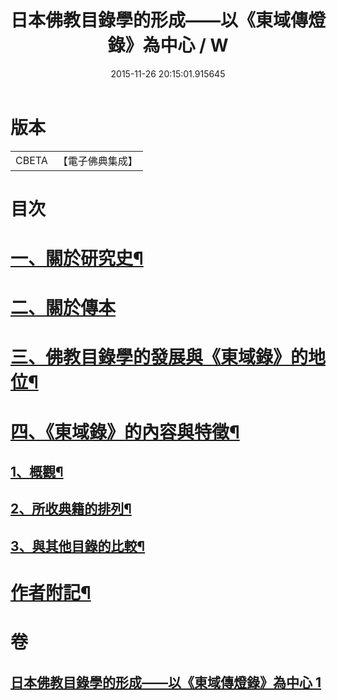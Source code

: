 #+TITLE: 日本佛教目錄學的形成——以《東域傳燈錄》為中心 / W
#+DATE: 2015-11-26 20:15:01.915645
* 版本
 |     CBETA|【電子佛典集成】|

* 目次
* [[file:KR6v0086_001.txt::001-0416a8][一、關於研究史¶]]
* [[file:KR6v0086_001.txt::0417a22][二、關於傳本]]
* [[file:KR6v0086_001.txt::0422a11][三、佛教目錄學的發展與《東域錄》的地位¶]]
* [[file:KR6v0086_001.txt::0426a21][四、《東域錄》的內容與特徵¶]]
** [[file:KR6v0086_001.txt::0426a22][1、概觀¶]]
** [[file:KR6v0086_001.txt::0429a14][2、所收典籍的排列¶]]
** [[file:KR6v0086_001.txt::0433a8][3、與其他目錄的比較¶]]
* [[file:KR6v0086_001.txt::0435a23][作者附記¶]]
* 卷
** [[file:KR6v0086_001.txt][日本佛教目錄學的形成——以《東域傳燈錄》為中心 1]]

